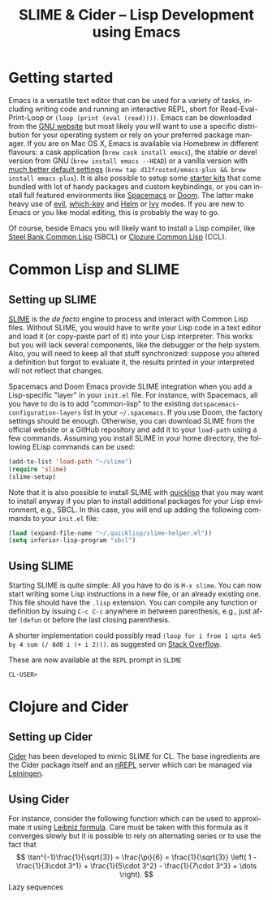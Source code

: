 #+LATEX_CLASS: koma-article
#+TITLE: SLIME & Cider -- Lisp Development using Emacs
#+LANGUAGE: en
#+OPTIONS: H:3 num:nil toc:t \n:nil @:t ::t |:t ^:nil -:t f:nil *:t TeX:t skip:nil d:nil tags:not-in-toc

* Getting started

Emacs is a versatile text editor that can be used for a variety of tasks, including writing code and running an interactive REPL, short for Read-Eval-Print-Loop or =(loop (print (eval (read))))=. Emacs can be downloaded from the [[https://www.gnu.org/software/emacs/][GNU website]] but most likely you will want to use a specific distribution for your operating system or rely on your preferred package manager. If you are on Mac OS X, Emacs is available via Homebrew in different flavours: a cask application (=brew cask install emacs=), the stable or devel version from GNU (=brew install emacs --HEAD=) or a vanilla version with [[https://github.com/d12frosted/homebrew-emacs-plus][much better default settings]] (=brew tap d12frosted/emacs-plus && brew install emacs-plus=). It is also possible to setup some [[https://www.emacswiki.org/emacs/StarterKits][starter kits]] that come bundled with lot of handy packages and custom keybindings, or you can install full featured environments like [[http://spacemacs.org][Spacemacs]] or [[https://github.com/hlissner/doom-emacs][Doom]]. The latter make heavy use of [[https://github.com/emacs-evil/evil][evil]], [[https://github.com/justbur/emacs-which-key][which-key]] and [[https://github.com/emacs-helm/helm][Helm]] or [[https://github.com/abo-abo/swiper][Ivy]] modes. If you are new to Emacs or you like modal editing, this is probably the way to go.

Of course, beside Emacs you will likely want to install a Lisp compiler, like [[http://sbcl.org][Steel Bank Common Lisp]] (SBCL) or [[https://ccl.clozure.com][Clozure Common Lisp]] (CCL).

* Common Lisp and SLIME

** Setting up SLIME

[[https://common-lisp.net/project/slime/][SLIME]] is the /de facto/ engine to process and interact with Common Lisp files. Without SLIME, you would have to write your Lisp code in a text editor and load it (or copy-paste part of it) into your Lisp interpreter. This works but you will lack several components, like the debugger or the help system. Also, you will need to keep all that stuff synchronized: suppose you altered a definition but forgot to evaluate it, the results printed in your interpreted will not reflect that changes.

Spacemacs and Doom Emacs provide SLIME integration when you add a Lisp-specific "layer" in your =init.el= file. For instance, with Spacemacs, all you have to do is to add "common-lisp" to the existing =dotspacemacs-configuration-layers= list in your =~/.spacemacs=. If you use Doom, the factory settings should be enough. Otherwise, you can download SLIME from the official website or a GitHub repository and add it to your =load-path= using a few commands. Assuming you install SLIME in your home directory, the following ELisp commands can be used:
#+BEGIN_SRC emacs-lisp
(add-to-list 'load-path "~/slime")
(require 'slime)
(slime-setup)
#+END_SRC

Note that it is also possible to install SLIME with [[https://www.quicklisp.org/beta/][quicklisp]] that you may want to install anyway if you plan to install additional packages for your Lisp environment, e.g., SBCL. In this case, you will end up adding the following commands to your =init.el= file:
#+BEGIN_SRC emacs-lisp
(load (expand-file-name "~/.quicklisp/slime-helper.el"))
(setq inferior-lisp-program "sbcl")
#+END_SRC

** Using SLIME

Starting SLIME is quite simple: All you have to do is ~M-x slime~. You can now start writing some Lisp instructions in a new file, or an already existing one. This file should have the =.lisp= extension. You can compile any function or definition by issuing ~C-c C-c~ anywhere in between parenthesis, e.g., just after =(defun= or before the last closing parenthesis.


A shorter implementation could possibly read =(loop for i from 1 upto 4e5 by 4 sum (/ 8d0 i (+ i 2)))=. as suggested on [[https://stackoverflow.com/a/412228][Stack Overflow]].


These are now available at the =REPL= prompt in =SLIME= 
#+BEGIN_EXAMPLE
CL-USER> 
#+END_EXAMPLE

* Clojure and Cider

** Setting up Cider

[[https://github.com/clojure-emacs/cider][Cider]] has been developed to mimic SLIME for CL. The base ingredients are the Cider package itself and an [[https://github.com/clojure/tools.nrepl][nREPL]] server which can be managed via [[https://github.com/technomancy/leiningen][Leiningen]].

** Using Cider

For instance, consider the following function which can be used to approximate $\pi$ using [[https://en.wikipedia.org/wiki/Leibniz_formula_for_π][Leibniz formula]]. Care must be taken with this formula as it converges slowly but it is possible to rely on alternating series or to use the fact that 
$$ \tan^{-1}\frac{1}{\sqrt{3}} = \frac{\pi}{6} = \frac{1}{\sqrt{3}} \left( 1 - \frac{1}{3\cdot 3^1} + 
   \frac{1}{5\cdot 3^2} - \frac{1}{7\cdot 3^3} + \dots \right). $$
Lazy sequences    
